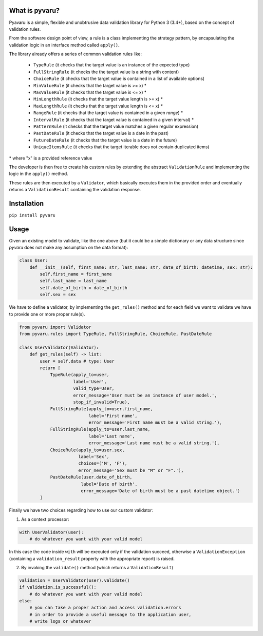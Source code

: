 What is pyvaru?
---------------


Pyavaru is a simple, flexible and unobtrusive data validation library for Python 3 (3.4+), 
based on the concept of validation rules.

From the software design point of view, a rule is a class implementing the strategy pattern, 
by encapsulating the validation logic in an interface method called ``apply()``.

The library already offers a series of common validation rules like:
 
 - ``TypeRule`` (it checks that the target value is an instance of the expected type)
 - ``FullStringRule`` (it checks the the target value is a string with content)
 - ``ChoiceRule`` (it checks that the target value is contained in a list of available options)
 - ``MinValueRule`` (it checks that the target value is >= x) *
 - ``MaxValueRule`` (it checks that the target value is <= x) *
 - ``MinLengthRule`` (it checks that the target value length is >= x) *
 - ``MaxLengthRule`` (it checks that the target value length is <= x) *
 - ``RangeRule`` (it checks that the target value is contained in a given `range`) *
 - ``IntervalRule`` (it checks that the target value is contained in a given interval) *
 - ``PatternRule`` (it checks that the target value matches a given regular expression)
 - ``PastDateRule`` (it checks that the target value is a date in the past)
 - ``FutureDateRule`` (it checks that the target value is a date in the future)
 - ``UniqueItemsRule`` (it checks that the target iterable does not contain duplicated items)
 

\* where "x" is a provided reference value

The developer is then free to create his custom rules by extending the abstract ``ValidationRule``
and implementing the logic in the ``apply()`` method.

These rules are then executed by a ``Validator``, which basically executes them in the provided
order and eventually returns a ``ValidationResult`` containing the validation response.


Installation
------------

``pip install pyvaru``


Usage
-----
    
Given an existing model to validate, like the one above
(but it could be a simple dictionary or any data structure since `pyvaru`
does not make any assumption on the data format):

.. code-block:: python

    class User:
        def __init__(self, first_name: str, last_name: str, date_of_birth: datetime, sex: str):
            self.first_name = first_name
            self.last_name = last_name
            self.date_of_birth = date_of_birth
            self.sex = sex

        
We have to define a validator, by implementing the ``get_rules()`` method and for each field we want to
validate we have to provide one or more proper rule(s).

.. code-block:: python

    from pyvaru import Validator
    from pyvaru.rules import TypeRule, FullStringRule, ChoiceRule, PastDateRule

    class UserValidator(Validator):
        def get_rules(self) -> list:
            user = self.data # type: User
            return [
                TypeRule(apply_to=user,
                         label='User',
                         valid_type=User,
                         error_message='User must be an instance of user model.',
                         stop_if_invalid=True),
                FullStringRule(apply_to=user.first_name,
                               label='First name',
                               error_message='First name must be a valid string.'),
                FullStringRule(apply_to=user.last_name,
                               label='Last name',
                               error_message='Last name must be a valid string.'),
                ChoiceRule(apply_to=user.sex,
                           label='Sex',
                           choices=('M', 'F'),
                           error_message='Sex must be "M" or "F".'),
                PastDateRule(user.date_of_birth,
                            label='Date of birth',
                            error_message='Date of birth must be a past datetime object.')
            ]

Finally we have two choices regarding how to use our custom validator:
    
1. As a context processor:

.. code-block:: python

    with UserValidator(user):
        # do whatever you want with your valid model

In this case the code inside ``with`` will be executed only if the validation succeed, otherwise a
``ValidationException`` (containing a ``validation_result`` property with the appropriate report) is raised.
        
2. By invoking the ``validate()`` method (which returns a ``ValidationResult``)

.. code-block:: python

    validation = UserValidator(user).validate()
    if validation.is_successful():
        # do whatever you want with your valid model
    else:
        # you can take a proper action and access validation.errors
        # in order to provide a useful message to the application user,
        # write logs or whatever